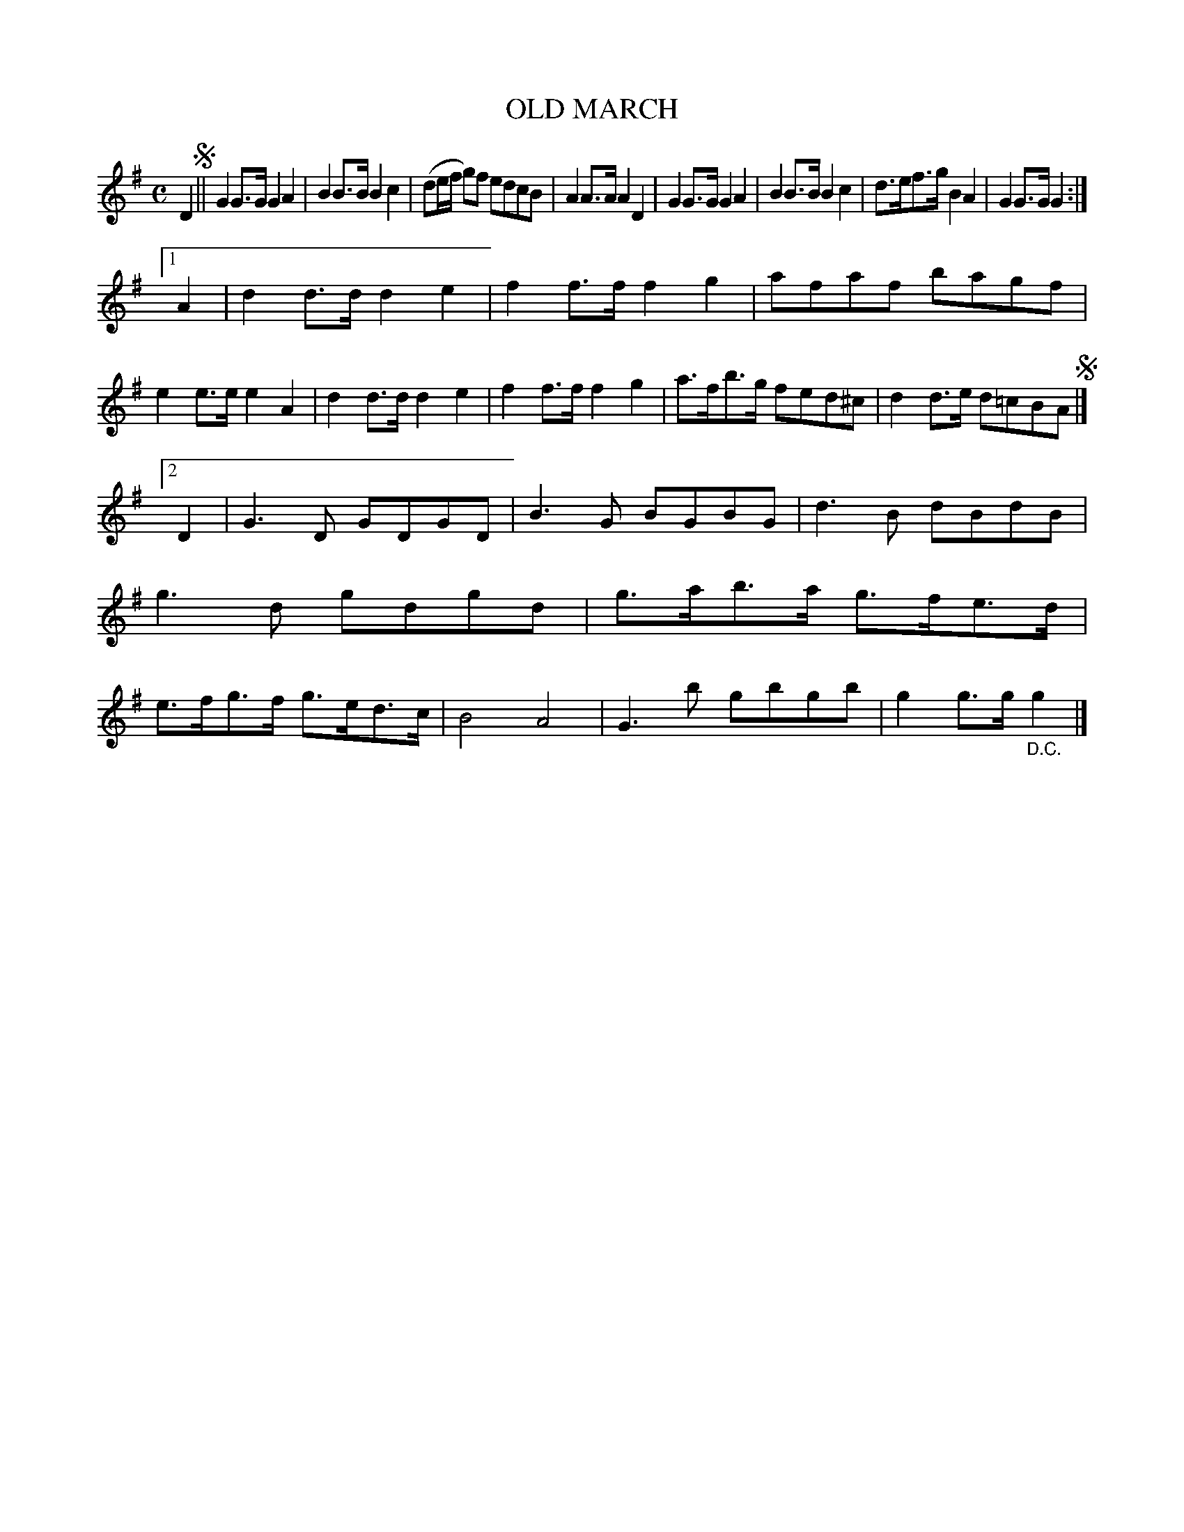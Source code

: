 X: 4375
T: OLD MARCH
R: March
%R: march
B: James Kerr "Merry Melodies" v.4 p.40 #375
Z: 2016 John Chambers <jc:trillian.mit.edu>
N: The odd use of alternate endings seems to mean the usual rondo form (AABACA)
M: C
L: 1/8
K: G
D2 !segno!||\
G2G>G G2A2 | B2B>B B2c2 | (de/f/ g)f edcB | A2A>A A2D2 |\
G2G>G G2A2 | B2B>B B2c2 | d>ef>g B2A2 | G2G>G G2 :|
[1 A2 |\
d2d>d d2e2 | f2f>f f2g2 | afaf bagf | e2e>e e2A2 |\
d2d>d d2e2 | f2f>f f2g2 | a>fb>g fed^c | d2d>e d=cBA !segno!|]
[2 D2 |\
G3D GDGD | B3G BGBG | d3B dBdB | g3d gdgd |\
g>ab>a g>fe>d | e>fg>f g>ed>c | B4 A4 | G3b gbgb | g2g>g "_D.C."g2 |]
